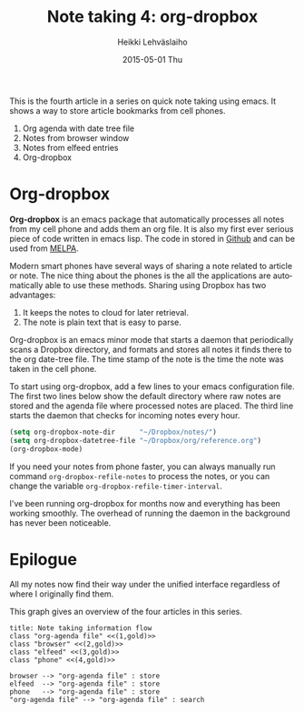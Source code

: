 #+TITLE:       Note taking 4: org-dropbox
#+AUTHOR:      Heikki Lehväslaiho
#+EMAIL:       heikki.lehvaslaiho@gmail.com
#+DATE:        2015-05-01 Thu
#+URI:         /blog/%y/%m/%d/notes-using-org-dropbox
#+KEYWORDS:    phone, mobile, bookmarks, notes, Android, emacs
#+TAGS:        emacs
#+LANGUAGE:    en
#+OPTIONS:     H:3 num:nil toc:nil \n:nil ::t |:t ^:nil -:nil f:t *:t <:t
#+DESCRIPTION: How to store bookmarks from cell phones in an org agenda file


This is the fourth article in a series on quick note taking using emacs.
It shows a way to store article bookmarks from cell phones.

1. Org agenda with date tree file
2. Notes from browser window
3. Notes from elfeed entries
4. Org-dropbox

* Org-dropbox

*Org-dropbox* is an emacs package that automatically processes all notes
from my cell phone and adds them an org file. It is also my first ever
serious piece of code written in emacs lisp. The code in stored in
[[https://github.com/heikkil/org-dropbox][Github]] and can be used from [[http://melpa.org/#/org-dropbox][MELPA]].

Modern smart phones have several ways of sharing a note related to
article or note. The nice thing about the phones is the all the
applications are automatically able to use these methods. Sharing
using Dropbox has two advantages:

1) It keeps the notes to cloud for later retrieval.
2) The note is plain text that is easy to parse.

Org-dropbox is an emacs minor mode that starts a daemon that
periodically scans a Dropbox directory, and formats and stores all notes
it finds there to the org date-tree file. The time stamp of the note is
the time the note was taken in the cell phone.

To start using org-dropbox, add a few lines to your emacs
configuration file. The first two lines below show the default
directory where raw notes are stored and the agenda file where
processed notes are placed. The third line starts the daemon that
checks for incoming notes every hour.

#+BEGIN_SRC emacs-lisp
  (setq org-dropbox-note-dir      "~/Dropbox/notes/")
  (setq org-dropbox-datetree-file "~/Dropbox/org/reference.org")
  (org-dropbox-mode)
#+END_SRC

If you need your notes from phone faster, you can always manually run
command =org-dropbox-refile-notes= to process the notes, or you can
change the variable =org-dropbox-refile-timer-interval=.

I've been running org-dropbox for months now and everything has been
working smoothly. The overhead of running the daemon in the background
has never been noticeable.

* Epilogue

All my notes now find their way under the unified interface regardless
of where I originally find them.

This graph gives an overview of the four articles in this series.

#+BEGIN_SRC plantuml :file workflow.png
title: Note taking information flow
class "org-agenda file" <<(1,gold)>>
class "browser" <<(2,gold)>>
class "elfeed" <<(3,gold)>>
class "phone" <<(4,gold)>>

browser --> "org-agenda file" : store
elfeed  --> "org-agenda file" : store
phone   --> "org-agenda file" : store
"org-agenda file" --> "org-agenda file" : search
#+END_SRC

#+RESULTS:
[[file:workflow.png]]

